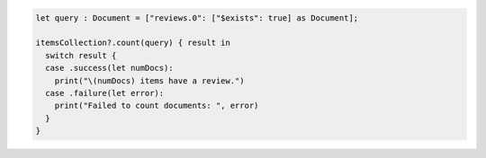 .. code-block:: swift

   let query : Document = ["reviews.0": ["$exists": true] as Document];

   itemsCollection?.count(query) { result in
     switch result {
     case .success(let numDocs):
       print("\(numDocs) items have a review.")
     case .failure(let error):
       print("Failed to count documents: ", error)
     }
   }
